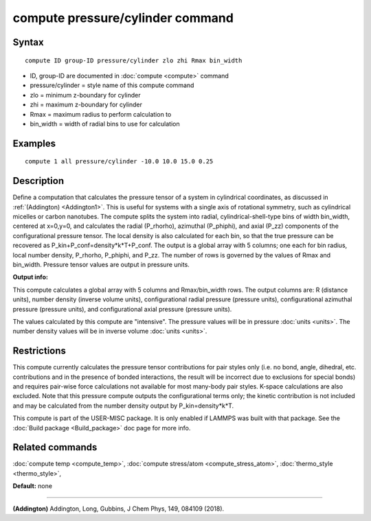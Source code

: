 .. index:: compute pressure/cylinder

compute pressure/cylinder command
=================================

Syntax
""""""

.. parsed-literal::

   compute ID group-ID pressure/cylinder zlo zhi Rmax bin_width

* ID, group-ID are documented in :doc:`compute <compute>` command
* pressure/cylinder = style name of this compute command
* zlo = minimum z-boundary for cylinder
* zhi = maximum z-boundary for cylinder
* Rmax = maximum radius to perform calculation to
* bin\_width = width of radial bins to use for calculation

Examples
""""""""

.. parsed-literal::

   compute 1 all pressure/cylinder -10.0 10.0 15.0 0.25

Description
"""""""""""

Define a computation that calculates the pressure tensor of a system in
cylindrical coordinates, as discussed in :ref:`(Addington) <Addington1>`.
This is useful for systems with a single axis of rotational symmetry,
such as cylindrical micelles or carbon nanotubes. The compute splits the
system into radial, cylindrical-shell-type bins of width bin\_width,
centered at x=0,y=0, and calculates the radial (P\_rhorho), azimuthal
(P\_phiphi), and axial (P\_zz) components of the configurational pressure
tensor. The local density is also calculated for each bin, so that the
true pressure can be recovered as P\_kin+P\_conf=density\*k\*T+P\_conf.  The
output is a global array with 5 columns; one each for bin radius, local
number density, P\_rhorho, P\_phiphi, and P\_zz. The number of rows is
governed by the values of Rmax and bin\_width. Pressure tensor values are
output in pressure units.

**Output info:**

This compute calculates a global array with 5 columns and Rmax/bin\_width
rows. The output columns are: R (distance units), number density (inverse
volume units), configurational radial pressure (pressure units),
configurational azimuthal pressure (pressure units), and configurational
axial pressure (pressure units).

The values calculated by this compute are
"intensive".  The pressure values will be in pressure
:doc:`units <units>`. The number density values will be in
inverse volume :doc:`units <units>`.

Restrictions
""""""""""""

This compute currently calculates the pressure tensor contributions
for pair styles only (i.e. no bond, angle, dihedral, etc. contributions
and in the presence of bonded interactions, the result will be incorrect
due to exclusions for special bonds)  and requires pair-wise force
calculations not available for most many-body pair styles. K-space
calculations are also excluded. Note that this pressure compute outputs
the configurational terms only; the kinetic contribution is not included
and may be calculated from the number density output by P\_kin=density\*k\*T.

This compute is part of the USER-MISC package.  It is only enabled
if LAMMPS was built with that package.  See the :doc:`Build package <Build_package>` doc page for more info.

Related commands
""""""""""""""""

:doc:`compute temp <compute_temp>`, :doc:`compute stress/atom <compute_stress_atom>`,
:doc:`thermo_style <thermo_style>`,

**Default:** none

----------

.. _Addington1:

**(Addington)** Addington, Long, Gubbins, J Chem Phys, 149, 084109 (2018).
